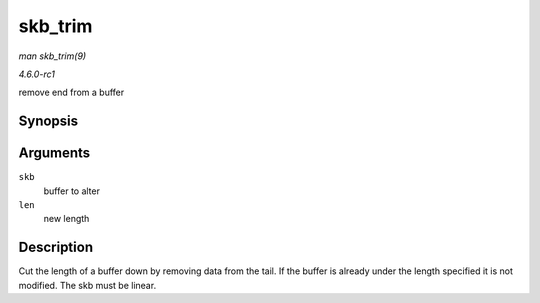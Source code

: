 
.. _API-skb-trim:

========
skb_trim
========

*man skb_trim(9)*

*4.6.0-rc1*

remove end from a buffer


Synopsis
========

.. c:function:: void skb_trim( struct sk_buff * skb, unsigned int len )

Arguments
=========

``skb``
    buffer to alter

``len``
    new length


Description
===========

Cut the length of a buffer down by removing data from the tail. If the buffer is already under the length specified it is not modified. The skb must be linear.
